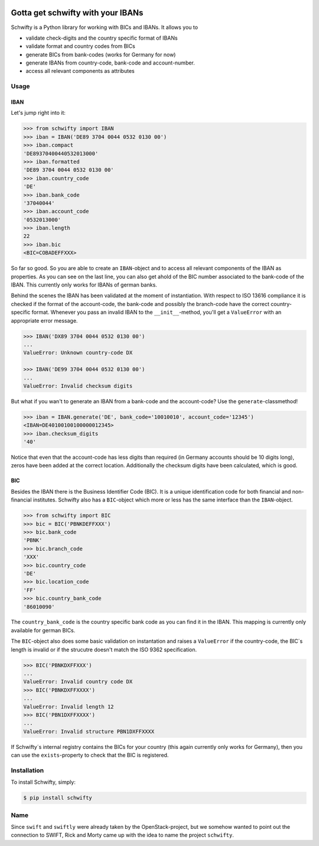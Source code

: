 .. image:: https://img.shields.io/pypi/v/schwifty.svg?style=flat-square
    :target: https://pypi.python.org/pypi/schwifty
.. image:: https://img.shields.io/travis/figo-connect/schwifty/master.svg?style=flat-square
    :target: https://travis-ci.org/figo-connect/schwifty
.. image:: https://img.shields.io/pypi/l/schwifty.svg?style=flat-square
    :target: https://pypi.python.org/pypi/schwifty


Gotta get schwifty with your IBANs
==================================


Schwifty is a Python library for working with BICs and IBANs. It allows you to

* validate check-digits and the country specific format of IBANs
* validate format and country codes from BICs
* generate BICs from bank-codes (works for Germany for now)
* generate IBANs from country-code, bank-code and account-number.
* access all relevant components as attributes


Usage
-----

IBAN
~~~~

Let's jump right into it:

.. code-block:: python

  >>> from schwifty import IBAN
  >>> iban = IBAN('DE89 3704 0044 0532 0130 00')
  >>> iban.compact
  'DE89370400440532013000'
  >>> iban.formatted
  'DE89 3704 0044 0532 0130 00'
  >>> iban.country_code
  'DE'
  >>> iban.bank_code
  '37040044'
  >>> iban.account_code
  '0532013000'
  >>> iban.length
  22
  >>> iban.bic
  <BIC=COBADEFFXXX>

So far so good. So you are able to create an ``IBAN``-object and to access all
relevant components of the IBAN as properties. As you can see on the last line, you can
also get ahold of the BIC number associated to the bank-code of the IBAN. This currently
only works for IBANs of german banks.

Behind the scenes the IBAN has been validated at the moment of instantiation. With respect
to ISO 13616 compliance it is checked if the format of the account-code, the bank-code and
possibly the branch-code have the correct country-specific format. Whenever you pass an
invalid IBAN to the ``__init__``-method, you'll get a ``ValueError`` with an appropriate
error message.

.. code-block:: python

  >>> IBAN('DX89 3704 0044 0532 0130 00')
  ...
  ValueError: Unknown country-code DX

  >>> IBAN('DE99 3704 0044 0532 0130 00')
  ...
  ValueError: Invalid checksum digits


But what if you wan't to generate an IBAN from a bank-code and the account-code? 
Use the ``generate``-classmethod!

.. code-block:: python

  >>> iban = IBAN.generate('DE', bank_code='10010010', account_code='12345')
  <IBAN=DE40100100100000012345>
  >>> iban.checksum_digits
  '40'

Notice that even that the account-code has less digits than required (in Germany accounts should
be 10 digits long), zeros have been added at the correct location. Additionally the checksum
digits have been calculated, which is good.


BIC
~~~

Besides the IBAN there is the Business Identifier Code (BIC). It is a unique identification code
for both financial and non-financial institutes. Schwifty also has a ``BIC``-object which more
or less has the same interface than the ``IBAN``-object.

.. code-block:: python

  >>> from schwifty import BIC
  >>> bic = BIC('PBNKDEFFXXX')
  >>> bic.bank_code
  'PBNK'
  >>> bic.branch_code
  'XXX'
  >>> bic.country_code
  'DE'
  >>> bic.location_code
  'FF'
  >>> bic.country_bank_code
  '86010090'

The ``country_bank_code`` is the country specific bank code as you can find it in the IBAN. This
mapping is currently only available for german BICs.

The ``BIC``-object also does some basic validation on instantation and raises a ``ValueError``
if the country-code, the BIC´s length is invalid or if the strucutre doesn't match the ISO 9362
specification.

.. code-block:: python

  >>> BIC('PBNKDXFFXXX')
  ...
  ValueError: Invalid country code DX
  >>> BIC('PBNKDXFFXXXX')
  ...
  ValueError: Invalid length 12
  >>> BIC('PBN1DXFFXXXX')
  ...
  ValueError: Invalid structure PBN1DXFFXXXX

If Schwifty´s internal registry contains the BICs for your country (this again currently only works
for Germany), then you can use the ``exists``-property to check that the BIC is registered.



Installation
------------

To install Schwifty, simply:

.. code-block:: bash

  $ pip install schwifty


Name
----

Since ``swift`` and ``swiftly`` were already taken by the OpenStack-project, but we somehow 
wanted to point out the connection to SWIFT, Rick and Morty came up with the idea to name
the project ``schwifty``.



